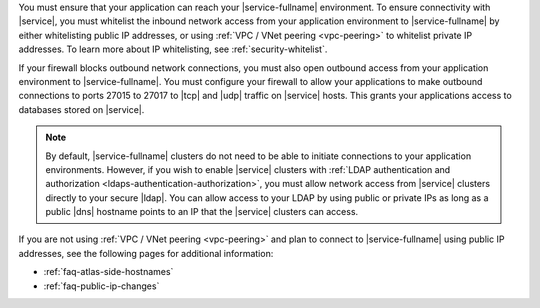 You must ensure that your application can reach your |service-fullname|
environment. To ensure connectivity with |service|, you must whitelist
the inbound network access from your application environment to
|service-fullname| by either whitelisting public IP addresses,
or using :ref:`VPC / VNet peering <vpc-peering>` to whitelist private
IP addresses. To learn more about IP whitelisting, see
:ref:`security-whitelist`.

If your firewall blocks outbound network connections, you must also
open outbound access from your application environment to
|service-fullname|. You must configure your firewall to allow your
applications to make outbound connections to ports 27015 to 27017 to
|tcp| and |udp| traffic on |service| hosts. This grants your
applications access to databases stored on |service|.

.. note::

   By default, |service-fullname| clusters do not need to be able to
   initiate connections to your application environments. However, if
   you wish to enable |service| clusters with
   :ref:`LDAP authentication and authorization <ldaps-authentication-authorization>`,
   you must allow network access from |service| clusters directly to
   your secure |ldap|. You can allow access to your LDAP by using
   public or private IPs as long as a public |dns| hostname points to
   an IP that the |service| clusters can access.

If you are not using :ref:`VPC / VNet peering <vpc-peering>` and plan
to connect to |service-fullname| using public IP addresses, see the
following pages for additional information:

- :ref:`faq-atlas-side-hostnames`

- :ref:`faq-public-ip-changes`
